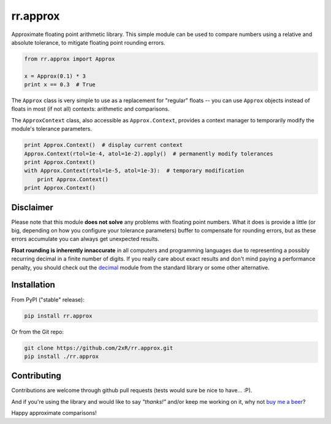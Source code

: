=========
rr.approx
=========

Approximate floating point arithmetic library. This simple module can be used to compare numbers using a relative and absolute tolerance, to mitigate floating point rounding errors.

.. code-block:: python

    from rr.approx import Approx

    x = Approx(0.1) * 3
    print x == 0.3  # True

The ``Approx`` class is very simple to use as a replacement for "regular" floats -- you can use ``Approx`` objects instead of floats in most (if not all) contexts: arithmetic and comparisons.

The ``ApproxContext`` class, also accessible as ``Approx.Context``, provides a context manager to temporarily modify the module's tolerance parameters.

.. code-block:: python

    print Approx.Context()  # display current context
    Approx.Context(rtol=1e-4, atol=1e-2).apply()  # permanently modify tolerances
    print Approx.Context()
    with Approx.Context(rtol=1e-5, atol=1e-3):  # temporary modification
        print Approx.Context()
    print Approx.Context()

Disclaimer
----------

Please note that this module **does not solve** any problems with floating point numbers. What it does is provide a little (or big, depending on how you configure your tolerance parameters) buffer to compensate for rounding errors, but as these errors accumulate you can always get unexpected results.

**Float rounding is inherently innaccurate** in all computers and programming languages due to representing a possibly recurring decimal in a finite number of digits. If you really care about exact results and don't mind paying a performance penalty, you should check out the `decimal <https://docs.python.org/2/library/decimal.html>`_ module from the standard library or some other alternative.

Installation
------------

From PyPI ("stable" release):

.. code-block:: bash

    pip install rr.approx

Or from the Git repo:

.. code-block:: bash

    git clone https://github.com/2xR/rr.approx.git
    pip install ./rr.approx


Contributing
------------

Contributions are welcome through github pull requests (tests would sure be nice to have... :P).

And if you're using the library and would like to say *"thanks!"* and/or keep me working on it, why not `buy me a beer <https://www.paypal.com/cgi-bin/webscr?cmd=_donations&business=2UMJC8HSU8RFJ&lc=PT&item_name=DoubleR&item_number=github%2f2xR%2fpaypal&currency_code=EUR&bn=PP%2dDonationsBF%3abtn_donate_LG%2egif%3aNonHosted>`_?

Happy approximate comparisons!
